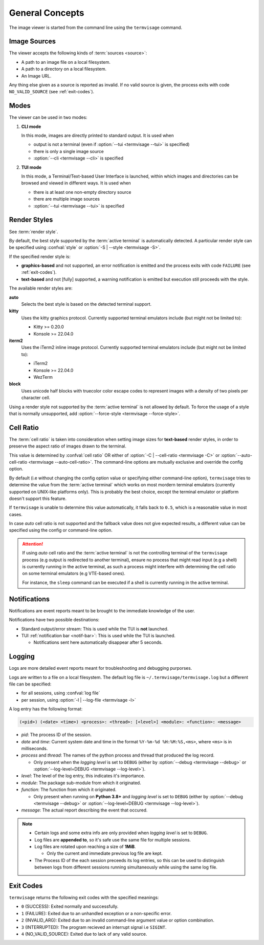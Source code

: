 General Concepts
================

The image viewer is started from the command line using the ``termvisage`` command.

.. _image-sources:

Image Sources
-------------

The viewer accepts the following kinds of :term:`sources <source>`:

* A path to an image file on a local filesystem.
* A path to a directory on a local filesystem.
* An Image URL.

Any thing else given as a source is reported as invalid. If no valid source is given,
the process exits with code ``NO_VALID_SOURCE`` (see :ref:`exit-codes`).


.. _modes:

Modes
-----

The viewer can be used in two modes:

1. **CLI mode**

   In this mode, images are directly printed to standard output. It is used when
   
   * output is not a terminal (even if :option:`--tui <termvisage --tui>` is specified)
   * there is only a single image source
   * :option:`--cli <termvisage --cli>` is specified

2. **TUI mode**

   In this mode, a Terminal/Text-based User Interface is launched, within which images
   and directories can be browsed and viewed in different ways. It is used when

   * there is at least one non-empty directory source
   * there are multiple image sources
   * :option:`--tui <termvisage --tui>` is specified


.. _render-styles:

Render Styles
-------------

See :term:`render style`.

By default, the best style supported by the :term:`active terminal` is automatically detected.
A particular render style can be specified using :confval:`style` or
:option:`-S | --style <termvisage -S>`.

If the specified render style is:

* **graphics-based** and not supported, an error notification is emitted and the process
  exits with code ``FAILURE`` (see :ref:`exit-codes`).
* **text-based** and not [fully] supported, a warning notification is emitted but
  execution still proceeds with the style.

The available render styles are:

**auto**
   Selects the best style is based on the detected terminal support.

**kitty**
   Uses the kitty graphics protocol. Currently supported terminal emulators include
   (but might not be limited to):

   - Kitty >= 0.20.0
   - Konsole >= 22.04.0

**iterm2**
   Uses the iTerm2 inline image protocol. Currently supported terminal emulators include
   (but might not be limited to):

   - iTerm2
   - Konsole >= 22.04.0
   - WezTerm

**block**
   Uses unicode half blocks with truecolor color escape codes to represent images
   with a density of two pixels per character cell.

Using a render style not supported by the :term:`active terminal` is not allowed by
default. To force the usage of a style that is normally unsupported, add
:option:`--force-style <termvisage --force-style>`.


.. _cell-ratio:

Cell Ratio
----------

The :term:`cell ratio` is taken into consideration when setting image sizes for
**text-based** render styles, in order to preserve the aspect ratio of images drawn to
the terminal.

This value is determined by :confval:`cell ratio` OR either of
:option:`-C | --cell-ratio <termvisage -C>` or
:option:`--auto-cell-ratio <termvisage --auto-cell-ratio>`.
The command-line options are mutually exclusive and override the config option.

By default (i.e without changing the config option value or specifying either
command-line option), ``termvisage`` tries to determine the value from the
:term:`active terminal` which works on most mordern terminal emulators (currently
supported on UNIX-like platforms only).
This is probably the best choice, except the terminal emulator or platform doesn't
support this feature.

If ``termvisage`` is unable to determine this value automatically, it falls back to
``0.5``, which is a reasonable value in most cases.

In case *auto* cell ratio is not supported and the fallback value does not give expected
results, a different value can be specified using the config or command-line option.

.. attention::
   If using *auto* cell ratio and the :term:`active terminal` is not the controlling
   terminal of the ``termvisage`` process (e.g output is redirected to another terminal),
   ensure no process that might read input (e.g a shell) is currently running in the
   active terminal, as such a process might interfere with determining the cell ratio on
   some terminal emulators (e.g VTE-based ones).

   For instance, the ``sleep`` command can be executed if a shell is currently running in the active terminal.


Notifications
-------------

Notifications are event reports meant to be brought to the immediate knowledge of the user.

Notifications have two possible destinations:

* Standard output/error stream: This is used while the TUI is **not** launched.
* TUI :ref:`notification bar <notif-bar>`: This is used while the TUI is launched.

  * Notifications sent here automatically disappear after 5 seconds.

.. _logging:

Logging
-------

Logs are more detailed event reports meant for troubleshooting and debugging purporses.

Logs are written to a file on a local filesystem. The default log file is
``~/.termvisage/termvisage.log`` but a different file can be specified:

* for all sessions, using :confval:`log file`
* per session, using :option:`-l | --log-file <termvisage -l>`

A log entry has the following format:

.. code-block:: none

   (<pid>) (<date> <time>) <process>: <thread>: [<level>] <module>: <function>: <message>

* *pid*: The process ID of the session.
* *date* and *time*: Current system date and time in the format ``%Y-%m-%d %H:%M:%S,<ms>``, where ``<ms>`` is in milliseconds.
* *process* and *thread*: The names of the python process and thread that produced the log record.

  * Only present when the *logging level* is set to ``DEBUG`` (either by
    :option:`--debug <termvisage --debug>` or
    :option:`--log-level=DEBUG <termvisage --log-level>`).

* *level*: The level of the log entry, this indicates it's importance.
* *module*: The package sub-module from which it originated.
* *function*: The function from which it originated.

  * Only present when running on **Python 3.8+** and *logging level* is set to ``DEBUG``
    (either by :option:`--debug <termvisage --debug>` or
    :option:`--log-level=DEBUG <termvisage --log-level>`).

* *message*: The actual report describing the event that occured.


.. note::

   * Certain logs and some extra info are only provided when *logging level* is set to ``DEBUG``.
   * Log files are **appended to**, so it's safe use the same file for multiple sessions.
   * Log files are rotated upon reaching a size of **1MiB**.

     * Only the current and immediate previous log file are kept.

   * The Process ID of the each session preceeds its log entries, so this can be used to distinguish between logs from different sessions running simultaneously while using the same log file.


.. _exit-codes:

Exit Codes
----------
``termvisage`` returns the following exit codes with the specified meanings:

* ``0`` (SUCCESS): Exited normally and successfully.
* ``1`` (FAILURE): Exited due to an unhandled exception or a non-specific error.
* ``2`` (INVALID_ARG): Exited due to an invalid command-line argument value or option combination.
* ``3`` (INTERRUPTED): The program recieved an interrupt signal i.e ``SIGINT``.
* ``4`` (NO_VALID_SOURCE): Exited due to lack of any valid source.
